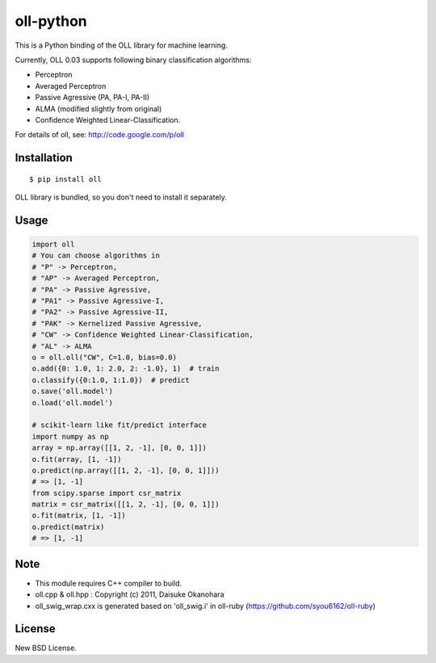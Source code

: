 oll-python
==========

|travis| |coveralls| |downloads| |version| |license|

This is a Python binding of the OLL library for machine learning.

Currently, OLL 0.03 supports following binary classification algorithms:

- Perceptron
- Averaged Perceptron
- Passive Agressive (PA, PA-I, PA-II)
- ALMA (modified slightly from original)
- Confidence Weighted Linear-Classification.

For details of oll, see: http://code.google.com/p/oll

Installation
------------

::

 $ pip install oll

OLL library is bundled, so you don't need to install it separately.

Usage
-----

.. code:: python

 import oll
 # You can choose algorithms in
 # "P" -> Perceptron,
 # "AP" -> Averaged Perceptron,
 # "PA" -> Passive Agressive,
 # "PA1" -> Passive Agressive-I,
 # "PA2" -> Passive Agressive-II,
 # "PAK" -> Kernelized Passive Agressive,
 # "CW" -> Confidence Weighted Linear-Classification,
 # "AL" -> ALMA
 o = oll.oll("CW", C=1.0, bias=0.0)
 o.add({0: 1.0, 1: 2.0, 2: -1.0}, 1)  # train
 o.classify({0:1.0, 1:1.0})  # predict
 o.save('oll.model')
 o.load('oll.model')

 # scikit-learn like fit/predict interface
 import numpy as np
 array = np.array([[1, 2, -1], [0, 0, 1]])
 o.fit(array, [1, -1])
 o.predict(np.array([[1, 2, -1], [0, 0, 1]]))
 # => [1, -1]
 from scipy.sparse import csr_matrix
 matrix = csr_matrix([[1, 2, -1], [0, 0, 1]])
 o.fit(matrix, [1, -1])
 o.predict(matrix)
 # => [1, -1]


Note
----
- This module requires C++ compiler to build.
- oll.cpp & oll.hpp : Copyright (c) 2011, Daisuke Okanohara
- oll_swig_wrap.cxx is generated based on 'oll_swig.i' in oll-ruby (https://github.com/syou6162/oll-ruby)

License
-------
New BSD License.

.. |travis| image:: https://travis-ci.org/ikegami-yukino/oll-python.svg?branch=master
    :target: https://travis-ci.org/ikegami-yukino/oll-python
    :alt: travis-ci.org
.. |coveralls| image:: https://coveralls.io/repos/ikegami-yukino/oll-python/badge.png
    :target: https://coveralls.io/r/ikegami-yukino/oll-python
    :alt: coveralls.io

.. |downloads| image:: https://img.shields.io/pypi/dm/oll.svg
    :target: http://pypi.python.org/pypi/oll/
    :alt: downloads

.. |version| image:: https://img.shields.io/pypi/v/oll.svg
    :target: http://pypi.python.org/pypi/oll/
    :alt: latest version

.. |license| image:: https://img.shields.io/pypi/l/oll.svg
    :target: http://pypi.python.org/pypi/oll/
    :alt: license
